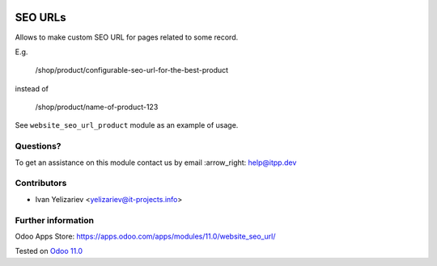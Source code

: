.. image:: https://itpp.dev/images/infinity-readme.png
   :alt: Tested and maintained by IT Projects Labs
   :target: https://itpp.dev

==========
 SEO URLs
==========

Allows to make custom SEO URL for pages related to some record.

E.g.

    /shop/product/configurable-seo-url-for-the-best-product

instead of

    /shop/product/name-of-product-123

See ``website_seo_url_product`` module as an example of usage.

Questions?
==========

To get an assistance on this module contact us by email :arrow_right: help@itpp.dev

Contributors
============
* Ivan Yelizariev <yelizariev@it-projects.info>

Further information
===================

Odoo Apps Store: https://apps.odoo.com/apps/modules/11.0/website_seo_url/


Tested on `Odoo 11.0 <https://github.com/odoo/odoo/commit/5b281c3cfbb0b8fc86c62171f321cde0fadfaf14>`_
